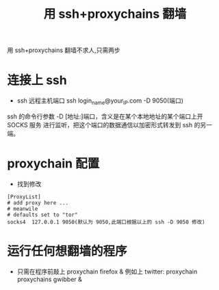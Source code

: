 #+TITLE:用 ssh+proxychains 翻墙

用 ssh+proxychains 翻墙不求人,只需两步
* 连接上 ssh
  - ssh 远程主机端口
    ssh login_name@your_IP.com -D 9050(端口)
ssh 的命令行参数 -D [地址:]端口，含义是在某个本地地址的某个端口上开 SOCKS 服务
进行监听，把这个端口的数据通信以加密形式转发到 ssh 的另一端。
* proxychain 配置
  - 找到修改
#+BEGIN_EXAMPLE
[ProxyList]
# add proxy here ...
# meanwile
# defaults set to "tor"
socks4 	127.0.0.1 9050(默认为 9050,此端口根据以上的 ssh -D 9050 修改)
#+END_EXAMPLE
* 运行任何想翻墙的程序
  - 只需在程序前敲上 proxychain firefox &
    例如上 twitter: proxychain proxychains gwibber &
